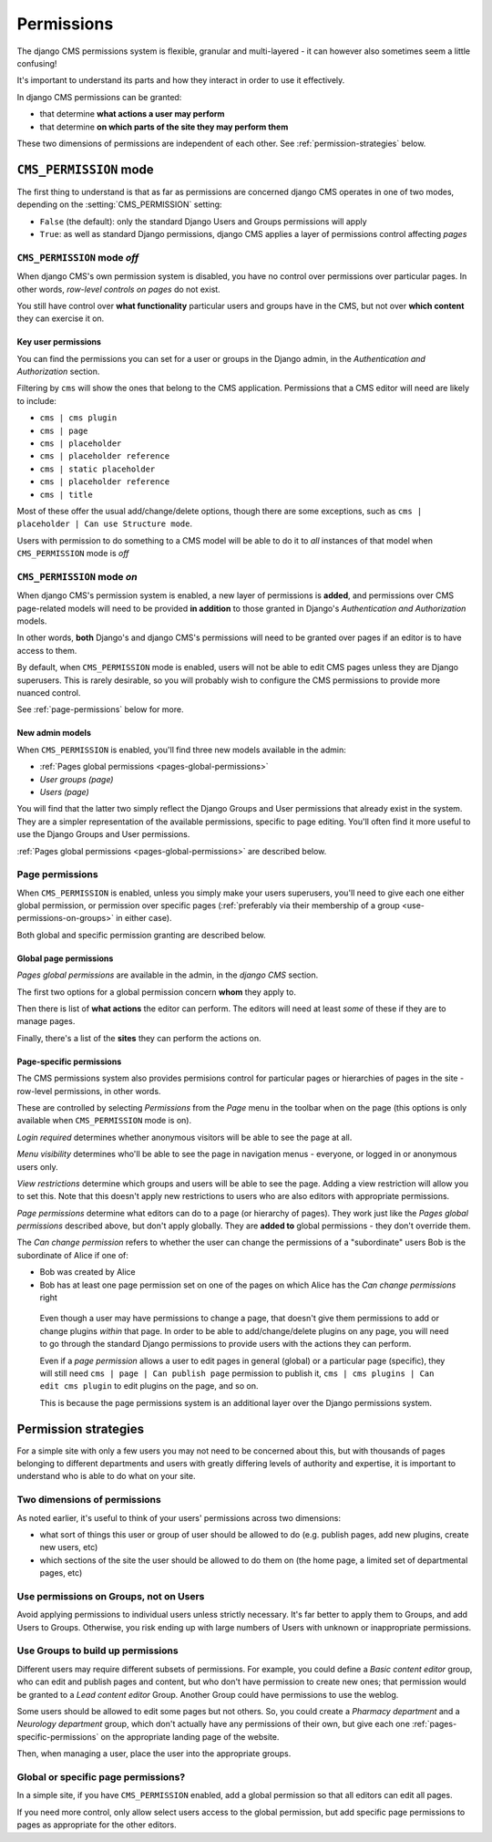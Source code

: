 ###########
Permissions
###########

The django CMS permissions system is flexible, granular and multi-layered - it can however also sometimes seem a little
confusing!

It's important to understand its parts and how they interact in order to use it effectively.

In django CMS permissions can be granted:

* that determine **what actions a user may perform**
* that determine **on which parts of the site they may perform them**

These two dimensions of permissions are independent of each other. See :ref:`permission-strategies` below.


***********************
``CMS_PERMISSION`` mode
***********************

The first thing to understand is that as far as permissions are concerned django CMS operates in one of two modes, depending
on the :setting:`CMS_PERMISSION` setting:

* ``False`` (the default): only the standard Django Users and Groups permissions will apply
* ``True``: as well as standard Django permissions, django CMS applies a layer of permissions control
  affecting *pages*


``CMS_PERMISSION`` mode *off*
=============================

When django CMS's own permission system is disabled, you have no control over permissions over particular pages. In other
words, *row-level controls on pages* do not exist.

You still have control over **what functionality** particular users and groups have in the CMS, but not over **which
content** they can exercise it on.


Key user permissions
--------------------

You can find the permissions you can set for a user or groups in the Django admin, in the *Authentication and Authorization*
section.

Filtering by ``cms`` will show the ones that belong to the CMS application. Permissions that a CMS editor will need are
likely to include:

* ``cms | cms plugin``
* ``cms | page``
* ``cms | placeholder``
* ``cms | placeholder reference``
* ``cms | static placeholder``
* ``cms | placeholder reference``
* ``cms | title``

Most of these offer the usual add/change/delete options, though there are some exceptions, such as ``cms | placeholder |
Can use Structure mode``.

Users with permission to do something to a CMS model will be able to do it to *all* instances of that model when
``CMS_PERMISSION`` mode is *off*


``CMS_PERMISSION`` mode *on*
============================

When django CMS's permission system is enabled, a new layer of permissions is **added**, and permissions over CMS page-related
models will need to be provided **in addition** to those granted in Django's *Authentication and Authorization* models.

In other words, **both** Django's and django CMS's permissions will need to be granted over pages if an editor is to have
access to them.

By default, when ``CMS_PERMISSION`` mode is enabled, users will not be able to edit CMS pages unless they are Django
superusers. This is rarely desirable, so you will probably wish to configure the CMS permissions to provide more nuanced
control.

See :ref:`page-permissions` below for more.

New admin models
----------------

When ``CMS_PERMISSION`` is enabled, you'll find three new models available in the admin:

* :ref:`Pages global permissions <pages-global-permissions>`
* *User groups (page)*
* *Users (page)*

You will find that the latter two simply reflect the Django Groups and User permissions that already exist in the system. They are a simpler representation of the available permissions, specific to page editing. You'll often find it more useful
to use the Django Groups and User permissions.

:ref:`Pages global permissions <pages-global-permissions>` are described below.

.. _page-permissions:

Page permissions
================

When ``CMS_PERMISSION`` is enabled, unless you simply make your users superusers, you'll need to give each one either global
permission, or permission over specific pages (:ref:`preferably via their membership of a group <use-permissions-on-groups>`
in either case).

Both global and specific permission granting are described below.


.. _pages-global-permissions:

Global page permissions
-----------------------

*Pages global permissions* are available in the admin, in the *django CMS* section.

The first two options for a global permission concern **whom** they apply to.

Then there is list of **what actions** the editor can perform. The editors will need at least *some* of these if they are to
manage pages.

Finally, there's a list of the **sites** they can perform the actions on.


.. _pages-specific-permissions:

Page-specific permissions
-------------------------

The CMS permissions system also provides permisions control for particular pages or hierarchies of pages in the site -
row-level permissions, in other words.

These are controlled by selecting *Permissions* from the *Page* menu in the toolbar when on the page (this options is only
available when ``CMS_PERMISSION`` mode is on).

*Login required* determines whether anonymous visitors will be able to see the page at all.

*Menu visibility* determines who'll be able to see the page in navigation menus - everyone, or logged in or anonymous users
only.

*View restrictions* determine which groups and users will be able to see the page. Adding a view restriction will allow you
to set this. Note that this doesn't apply new restrictions to users who are also editors with appropriate permissions.

*Page permissions* determine what editors can do to a page (or hierarchy of pages). They work just like the *Pages global
permissions* described above, but don't apply globally. They are **added to** global permissions - they don't override them.

The *Can change permission* refers to whether the user can change the permissions of a "subordinate" users Bob is the
subordinate of Alice if one of:

* Bob was created by Alice
* Bob has at least one page permission set on one of the pages on which Alice has the *Can change permissions* right

.. _important:

    Even though a user may have permissions to change a page, that doesn't give them permissions to add or change plugins
    *within* that page. In order to be able to add/change/delete plugins on any page, you will need to go through the
    standard Django permissions to provide users with the actions they can perform.

    Even if a *page permission* allows a user to edit pages in general (global) or a particular page (specific), they will
    still need ``cms | page | Can publish page`` permission to publish it, ``cms | cms plugins | Can edit cms plugin`` to
    edit plugins on the page, and so on.

    This is because the page permissions system is an additional layer over the Django permissions system.


.. _permission-strategies:

*********************
Permission strategies
*********************

For a simple site with only a few users you may not need to be concerned about this, but with thousands of pages belonging to
different departments and users with greatly differing levels of authority and expertise, it is important to understand who
is able to do what on your site.


Two dimensions of permissions
=============================

As noted earlier, it's useful to think of your users' permissions across two dimensions:

* what sort of things this user or group of user should be allowed to do (e.g. publish pages, add new plugins, create new
  users, etc)
* which sections of the site the user should be allowed to do them on (the home page, a limited set of departmental pages,
  etc)


.. _use-permissions-on-groups:

Use permissions on Groups, not on Users
=======================================

Avoid applying permissions to individual users unless strictly necessary. It's far better to apply them to Groups, and add
Users to Groups. Otherwise, you risk ending up with large numbers of Users with unknown or inappropriate permissions.


Use Groups to build up permissions
==================================

Different users may require different subsets of permissions. For example, you could define a *Basic content editor* group,
who can edit and publish pages and content, but who don't have permission to create new ones; that permission would be
granted to a *Lead content editor* Group. Another Group could have permissions to use the weblog.

Some users should be allowed to edit some pages but not others. So, you could create a *Pharmacy department* and a *Neurology
department* group, which don't actually have any permissions of their own, but give each one
:ref:`pages-specific-permissions` on the appropriate landing page of the website.

Then, when managing a user, place the user into the appropriate groups.


Global or specific page permissions?
====================================

In a simple site, if you have ``CMS_PERMISSION`` enabled, add a global permission so that all editors can edit all pages.

If you need more control, only allow select users access to the global permission, but add specific page permissions to
pages as appropriate for the other editors.
